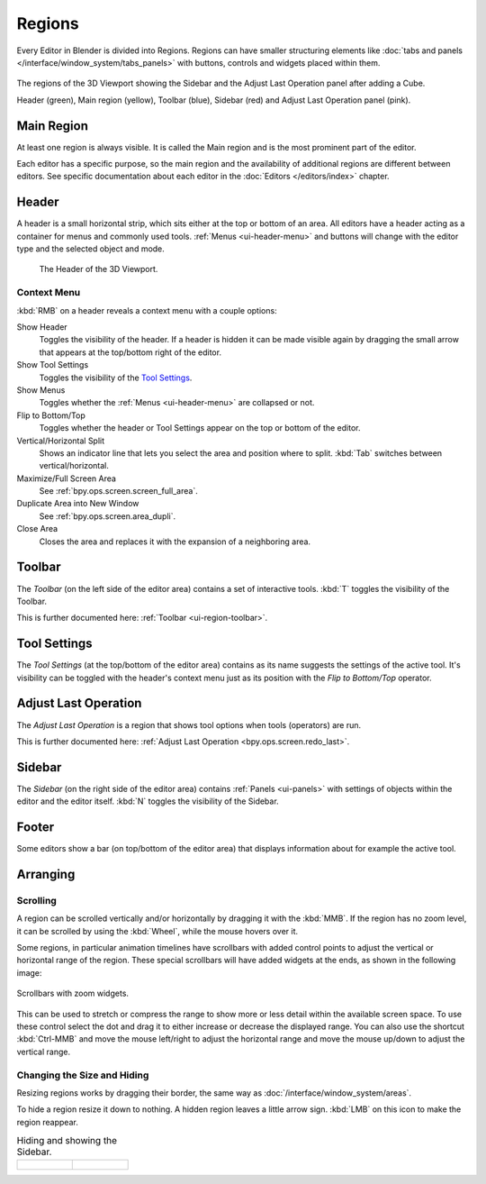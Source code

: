 .. _bpy.types.Region:
.. _ui-region:

*******
Regions
*******

Every Editor in Blender is divided into Regions.
Regions can have smaller structuring elements like
:doc:`tabs and panels </interface/window_system/tabs_panels>`
with buttons, controls and widgets placed within them.

.. figure:: /images/interface_window-system_regions_3d-view.png
   :align: center

   The regions of the 3D Viewport showing the Sidebar and
   the Adjust Last Operation panel after adding a Cube.

   Header (green), Main region (yellow), Toolbar (blue),
   Sidebar (red) and Adjust Last Operation panel (pink).


.. _ui-region-window:

Main Region
===========

At least one region is always visible.
It is called the Main region and is the most prominent part of the editor.

Each editor has a specific purpose, so the main region and
the availability of additional regions are different between editors.
See specific documentation about each editor in the :doc:`Editors </editors/index>` chapter.


.. _ui-region-header:
.. _bpy.types.Header:

Header
======

A header is a small horizontal strip, which sits either at the top or bottom of an area.
All editors have a header acting as a container for menus and commonly used tools.
:ref:`Menus <ui-header-menu>` and buttons will change with the editor type and
the selected object and mode.

.. figure:: /images/editors_3dview_introduction_3d-view-header-object-mode.png

   The Header of the 3D Viewport.


.. _bpy.ops.screen.header:

Context Menu
------------

:kbd:`RMB` on a header reveals a context menu with a couple options:

Show Header
   Toggles the visibility of the header.
   If a header is hidden it can be made visible again by dragging
   the small arrow that appears at the top/bottom right of the editor.
Show Tool Settings
   Toggles the visibility of the `Tool Settings`_.
Show Menus
   Toggles whether the :ref:`Menus <ui-header-menu>` are collapsed or not.
Flip to Bottom/Top
   Toggles whether the header or Tool Settings appear on the top or bottom of the editor.
Vertical/Horizontal Split
   Shows an indicator line that lets you select the area and position where to split.
   :kbd:`Tab` switches between vertical/horizontal.
Maximize/Full Screen Area
   See :ref:`bpy.ops.screen.screen_full_area`.
Duplicate Area into New Window
   See :ref:`bpy.ops.screen.area_dupli`.
Close Area
   Closes the area and replaces it with the expansion of a neighboring area.


Toolbar
=======

The *Toolbar* (on the left side of the editor area) contains a set of interactive tools.
:kbd:`T` toggles the visibility of the Toolbar.

This is further documented here: :ref:`Toolbar <ui-region-toolbar>`.


Tool Settings
=============

The *Tool Settings* (at the top/bottom of the editor area)
contains as its name suggests the settings of the active tool.
It's visibility can be toggled with the header's context menu just as its position
with the *Flip to Bottom/Top* operator.


Adjust Last Operation
=====================

The *Adjust Last Operation* is a region that shows tool options when tools (operators) are run.

This is further documented here: :ref:`Adjust Last Operation <bpy.ops.screen.redo_last>`.


.. _ui-region-sidebar:

Sidebar
=======

The *Sidebar* (on the right side of the editor area)
contains :ref:`Panels <ui-panels>`
with settings of objects within the editor and the editor itself.
:kbd:`N` toggles the visibility of the Sidebar.


Footer
======

Some editors show a bar (on top/bottom of the editor area)
that displays information about for example the active tool.


Arranging
=========

Scrolling
---------

A region can be scrolled vertically and/or horizontally by dragging it with the :kbd:`MMB`.
If the region has no zoom level, it can be scrolled by using the :kbd:`Wheel`,
while the mouse hovers over it.

.. _interface_window-system_regions_scroll_range:

Some regions, in particular animation timelines have scrollbars with added control points
to adjust the vertical or horizontal range of the region.
These special scrollbars will have added widgets at the ends, as shown in the following image:

.. figure:: /images/interface_window-system_regions_scrollbar_widget.png
   :align: center
   
   Scrollbars with zoom widgets.

This can be used to stretch or compress the range to show more or less detail within the available screen space.
To use these control select the dot and drag it to either increase or decrease the displayed range.
You can also use the shortcut :kbd:`Ctrl-MMB` and move the mouse left/right to adjust the horizontal range
and move the mouse up/down to adjust the vertical range.


Changing the Size and Hiding
----------------------------

Resizing regions works by dragging their border, the same way as
:doc:`/interface/window_system/areas`.

To hide a region resize it down to nothing.
A hidden region leaves a little arrow sign.
:kbd:`LMB` on this icon to make the region reappear.

.. list-table:: Hiding and showing the Sidebar.

   * - .. figure:: /images/interface_window-system_regions_sidebar-hide.png

     - .. figure:: /images/interface_window-system_regions_sidebar-show.png
